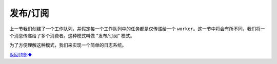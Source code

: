 .. _02-publish-subsribe:

发布/订阅
####################

上一节我们创建了一个工作队列，并假定每一个工作队列中的任务都是仅传递给一个 ``worker``。这一节中将会有所不同，我们将一个消息传递给了多个消费者。这种模式叫做 "发布/订阅" 模式。

为了方便理解这种模式，我们来实现一个简单的日志系统。


\ `返回顶部⬆︎ <#>`_\
